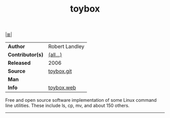 # File          : cix-toybox.org
# Created       : <2017-04-16 Sun 12:50:35 BST>
# Modified      : <2017-8-26 Sat 11:54:35 BST> sharlatan
# Author        : sharlatan
# Maintainer(s) :
# Sinopsis      : All-in-one Linux command line.

#+OPTIONS: num:nil

[[file:../cix-main.org][|≣|]]
#+TITLE: toybox
|------------------+------------------|
| *Author*         | 	Robert Landley |
| *Contributor(s)* | [[https://github.com/landley/toybox/graphs/contributors][(all...)]]         |
| *Released*       | 2006             |
| *Source*         | [[https://github.com/landley/toybox][toybox.git]]       |
| *Man*            |                  |
| *Info*           | [[http://landley.net/toybox/][toybox.web]]       |
|------------------+------------------|

Free and open source software implementation of some Linux command line
utilities. These include ls, cp, mv, and about 150 others.
-----
# End cix-toybox.org

# End of cix-toybox.org
